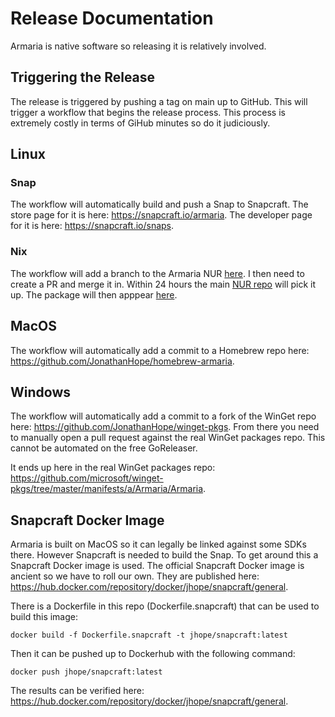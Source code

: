 * Release Documentation

Armaria is native software so releasing it is relatively involved.

** Triggering the Release

The release is triggered by pushing a tag on main up to GitHub. This will trigger a workflow that begins the release process. This process is extremely costly in terms of GiHub minutes so do it judiciously.

** Linux

*** Snap

The workflow will automatically build and push a Snap to Snapcraft. The store page for it is here: https://snapcraft.io/armaria. The developer page for it is here: https://snapcraft.io/snaps.

*** Nix

The workflow will add a branch to the Armaria NUR [[https://github.com/JonathanHope/nur-armaria][here]]. I then need to create a PR and merge it in. Within 24 hours the main [[https://github.com/nix-community/NUR][NUR repo]] will pick it up. The package will then apppear [[https://nur.nix-community.org/repos/armaria/][here]].

** MacOS

The workflow will automatically add a commit to a Homebrew repo here: https://github.com/JonathanHope/homebrew-armaria.

** Windows

The workflow will automatically add a commit to a fork of the WinGet repo here: https://github.com/JonathanHope/winget-pkgs. From there you need to manually open a pull request against the real WinGet packages repo. This cannot be automated on the free GoReleaser.

It ends up here in the real WinGet packages repo: https://github.com/microsoft/winget-pkgs/tree/master/manifests/a/Armaria/Armaria.

** Snapcraft Docker Image

Armaria is built on MacOS so it can legally be linked against some SDKs there. However Snapcraft is needed to build the Snap. To get around this a Snapcraft Docker image is used. The official Snapcraft Docker image is ancient so we have to roll our own. They are published here: https://hub.docker.com/repository/docker/jhope/snapcraft/general.

There is a Dockerfile in this repo (Dockerfile.snapcraft) that can be used to build this image:

#+begin_src shell
docker build -f Dockerfile.snapcraft -t jhope/snapcraft:latest
#+end_src

Then it can be pushed up to Dockerhub with the following command:

#+begin_src shell
docker push jhope/snapcraft:latest
#+end_src

The results can be verified here: https://hub.docker.com/repository/docker/jhope/snapcraft/general.
